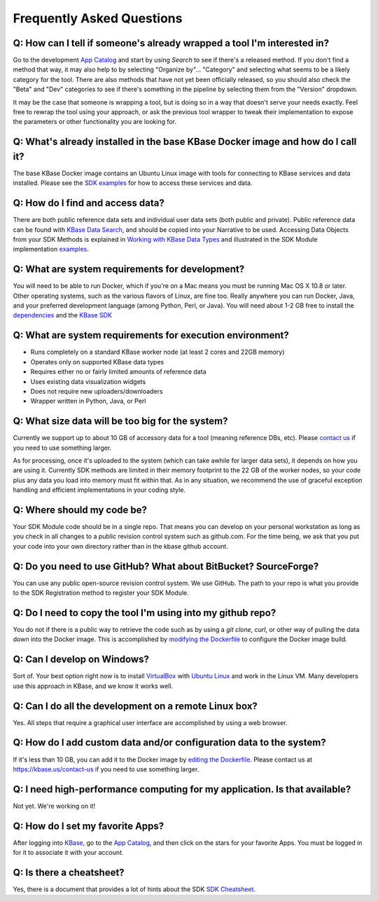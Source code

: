 Frequently Asked Questions
==========================

Q: How can I tell if someone's already wrapped a tool I'm interested in?
^^^^^^^^^^^^^^^^^^^^^^^^^^^^^^^^^^^^^^^^^^^^^^^^^^^^^^^^^^^^^^^^^^^^^^^^

Go to the development `App Catalog`_ and start by using *Search* to see if there's a released method. If you don't find a method that way, it may also help to by selecting "Organize by"... "Category" and selecting what seems to be a likely category for the tool. There are also methods that have not yet been officially released, so you should also check the "Beta" and "Dev" categories to see if there's something in the pipeline by selecting them from the "Version" dropdown.

It may be the case that someone is wrapping a tool, but is doing so in a way that doesn't serve your needs exactly. Feel free to rewrap the tool using your approach, or ask the previous tool wrapper to tweak their implementation to expose the parameters or other functionality you are looking for.

Q: What's already installed in the base KBase Docker image and how do I call it?
^^^^^^^^^^^^^^^^^^^^^^^^^^^^^^^^^^^^^^^^^^^^^^^^^^^^^^^^^^^^^^^^^^^^^^^^^^^^^^^^

The base KBase Docker image contains an Ubuntu Linux image with tools for connecting to KBase services and data installed. Please see the `SDK examples`_ for how to access these services and data.

Q: How do I find and access data?
^^^^^^^^^^^^^^^^^^^^^^^^^^^^^^^^^

There are both public reference data sets and individual user data sets (both public and private). Public reference data can be found with `KBase Data Search <https://narrative.kbase.us/#search>`__, and should be copied into your Narrative to be used. Accessing Data Objects from your SDK Methods is explained in `Working with KBase Data Types <https://narrative.kbase.us/#catalog/datatypes>`__ and illustrated in the SDK Module implementation `examples <https://github.com/kbase/kb_sdk#examples>`__.

Q: What are system requirements for development?
^^^^^^^^^^^^^^^^^^^^^^^^^^^^^^^^^^^^^^^^^^^^^^^^^^^^^^^^^^^^

You will need to be able to run Docker, which if you're on a Mac means you must be running Mac OS X 10.8 or later. Other operating systems, such as the various flavors of Linux, are fine too. Really anywhere you can run Docker, Java, and your preferred development language (among Python, Perl, or Java). You will need about 1-2 GB free to install the `dependencies <../tutorial/dependencies.html>`__ and the `KBase SDK <../tutorial/install.html>`__

Q: What are system requirements for execution environment?
^^^^^^^^^^^^^^^^^^^^^^^^^^^^^^^^^^^^^^^^^^^^^^^^^^^^^^^^^^

- Runs completely on a standard KBase worker node (at least 2 cores and 22GB memory)
- Operates only on supported KBase data types
- Requires either no or fairly limited amounts of reference data
- Uses existing data visualization widgets
- Does not require new uploaders/downloaders
- Wrapper written in Python, Java, or Perl

Q: What size data will be too big for the system?
^^^^^^^^^^^^^^^^^^^^^^^^^^^^^^^^^^^^^^^^^^^^^^^^^

Currently we support up to about 10 GB of accessory data for a tool (meaning reference DBs, etc). Please `contact us`_ if you need to use something larger.

As for processing, once it's uploaded to the system (which can take awhile for larger data sets), it depends on how you are using it. Currently SDK methods are limited in their memory footprint to the 22 GB of the worker nodes, so your code plus any data you load into memory must fit within that. As in any situation, we recommend the use of graceful exception handling and efficient implementations in your coding style.

Q: Where should my code be?
^^^^^^^^^^^^^^^^^^^^^^^^^^^

Your SDK Module code should be in a single repo. That means you can develop on your personal workstation as long as you check in all changes to a public revision control system such as github.com. For the time being, we ask that you put your code into your own directory rather than in the kbase github account.

Q: Do you need to use GitHub? What about BitBucket? SourceForge?
^^^^^^^^^^^^^^^^^^^^^^^^^^^^^^^^^^^^^^^^^^^^^^^^^^^^^^^^^^^^^^^^

You can use any public open-source revision control system. We use GitHub. The path to your repo is what you provide to the SDK Registration method to register your SDK Module.

Q: Do I need to copy the tool I'm using into my github repo?
^^^^^^^^^^^^^^^^^^^^^^^^^^^^^^^^^^^^^^^^^^^^^^^^^^^^^^^^^^^^

You do not if there is a public way to retrieve the code such as by using a *git clone*, *curl*, or other way of pulling the data down into the Docker image. This is accomplished by `modifying the Dockerfile <../howtos/edit_your_dockerfile.html>`__ to configure the Docker image build.

Q: Can I develop on Windows?
^^^^^^^^^^^^^^^^^^^^^^^^^^^^

Sort of. Your best option right now is to install `VirtualBox <https://www.virtualbox.org>`__ with `Ubuntu Linux <https://www.ubuntu.com/desktop>`__ and work in the Linux VM. Many developers use this approach in KBase, and we know it works well.

Q: Can I do all the development on a remote Linux box?
^^^^^^^^^^^^^^^^^^^^^^^^^^^^^^^^^^^^^^^^^^^^^^^^^^^^^^

Yes. All steps that require a graphical user interface are accomplished by using a web browser.

Q: How do I add custom data and/or configuration data to the system?
^^^^^^^^^^^^^^^^^^^^^^^^^^^^^^^^^^^^^^^^^^^^^^^^^^^^^^^^^^^^^^^^^^^^

If it's less than 10 GB, you can add it to the Docker image by `editing the Dockerfile <../howtos/edit_your_dockerfile.html>`__. Please contact us at https://kbase.us/contact-us if you need to use something larger.

Q: I need high-performance computing for my application. Is that available?
^^^^^^^^^^^^^^^^^^^^^^^^^^^^^^^^^^^^^^^^^^^^^^^^^^^^^^^^^^^^^^^^^^^^^^^^^^^

Not yet. We're working on it!

Q: How do I set my favorite Apps?
^^^^^^^^^^^^^^^^^^^^^^^^^^^^^^^^^

After logging into `KBase <https://kbase.us>`__, go to the `App Catalog`_, and then click on the stars for your favorite Apps. You must be logged in for it to associate it with your account.

Q: Is there a cheatsheet?
^^^^^^^^^^^^^^^^^^^^^^^^^

Yes, there is a document that provides a lot of hints about the SDK `SDK Cheatsheet <https://github.com/kbase/kb_sdk/blob/master/doc/SDK_AdvancedFeaturesCheatSheet.pdf>`__.

.. External links
.. _App Catalog: https://narrative.kbase.us/#appcatalog
.. _SDK examples: https://github.com/kbaseapps
.. _contact us: https://kbase.us/contact-us

